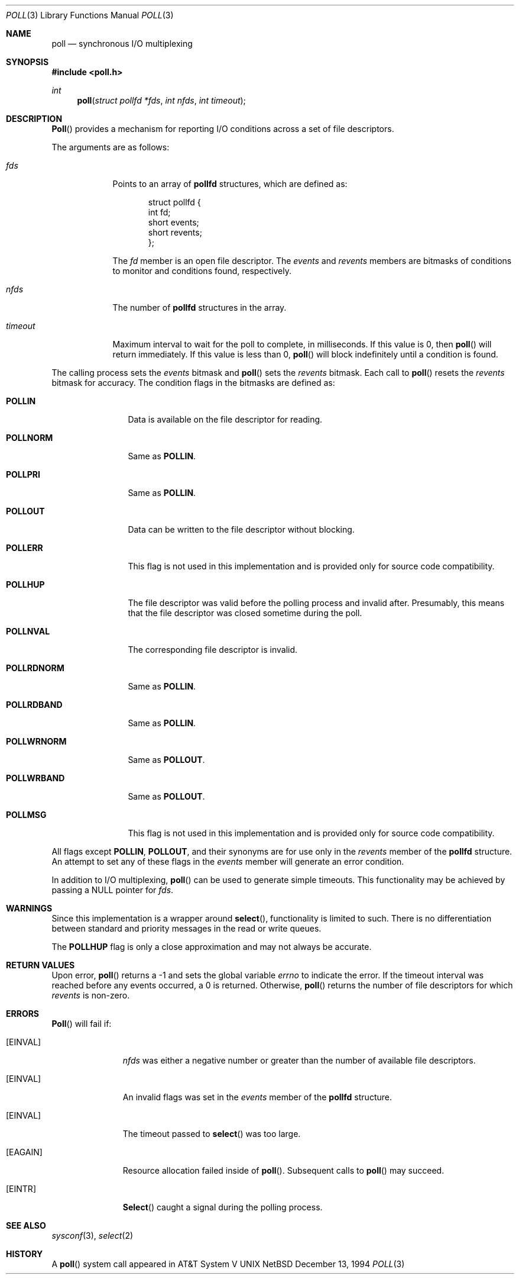 .\"
.\" Copyright (c) 1994 Jason R. Thorpe
.\" All rights reserved.
.\"
.\" Redistribution and use in source and binary forms, with or without
.\" modification, are permitted provided that the following conditions
.\" are met:
.\" 1. Redistributions of source code must retain the above copyright
.\"    notice, this list of conditions and the following disclaimer.
.\" 2. Redistributions in binary form must reproduce the above copyright
.\"    notice, this list of conditions and the following disclaimer in the
.\"    documentation and/or other materials provided with the distribution.
.\" 3. All advertising materials mentioning features or use of this software
.\"    must display the following acknowledgement:
.\"    This product includes software developed by Jason R. Thorpe.
.\" 4. The name of the author may not be used to endorse or promote products
.\"    derived from this software without specific prior written permission.
.\"
.\" THIS SOFTWARE IS PROVIDED BY THE AUTHOR ``AS IS'' AND ANY EXPRESS OR
.\" IMPLIED WARRANTIES, INCLUDING, BUT NOT LIMITED TO, THE IMPLIED WARRANTIES
.\" OF MERCHANTABILITY AND FITNESS FOR A PARTICULAR PURPOSE ARE DISCLAIMED.
.\" IN NO EVENT SHALL THE AUTHOR BE LIABLE FOR ANY DIRECT, INDIRECT,
.\" INCIDENTAL, SPECIAL, EXEMPLARY, OR CONSEQUENTIAL DAMAGES (INCLUDING,
.\" BUT NOT LIMITED TO, PROCUREMENT OF SUBSTITUTE GOODS OR SERVICES;
.\" LOSS OF USE, DATA, OR PROFITS; OR BUSINESS INTERRUPTION) HOWEVER CAUSED
.\" AND ON ANY THEORY OF LIABILITY, WHETHER IN CONTRACT, STRICT LIABILITY,
.\" OR TORT (INCLUDING NEGLIGENCE OR OTHERWISE) ARISING IN ANY WAY
.\" OUT OF THE USE OF THIS SOFTWARE, EVEN IF ADVISED OF THE POSSIBILITY OF
.\"
.Dd December 13, 1994
.Dt POLL 3
.Os NetBSD
.Sh NAME
.Nm poll
.Nd synchronous I/O multiplexing
.Sh SYNOPSIS
.Fd #include <poll.h>
.Ft int
.Fn poll "struct pollfd *fds" "int nfds" "int timeout"
.Sh DESCRIPTION
.Fn Poll
provides a mechanism for reporting I/O conditions across a set of file
descriptors.
.Pp
The arguments are as follows:
.Bl -tag -width timeout
.It Pa fds
Points to an array of
.Nm pollfd
structures, which are defined as:
.Bd -literal -offset indent
struct pollfd {
       int fd;
       short events;
       short revents;
};
.Ed
.Pp
The
.Pa fd
member is an open file descriptor.  The
.Pa events
and
.Pa revents
members are bitmasks of conditions to monitor and conditions found,
respectively.
.It Pa nfds
The number of
.Nm pollfd
structures in the array.
.It Pa timeout
Maximum interval to wait for the poll to complete, in milliseconds.  If
this value is 0, then
.Fn poll
will return immediately.  If this value is less than 0,
.Fn poll
will block indefinitely until a condition is found.
.El
.Pp
The calling process sets the
.Pa events
bitmask and
.Fn poll
sets the
.Pa revents
bitmask.  Each call to
.Fn poll
resets the
.Pa revents
bitmask for accuracy.  The condition flags in the bitmasks are defined as:
.Bl -tag -width POLLRDNORM
.It Nm POLLIN
Data is available on the file descriptor for reading.
.It Nm POLLNORM
Same as
.Nm POLLIN .
.It Nm POLLPRI
Same as
.Nm POLLIN .
.It Nm POLLOUT
Data can be written to the file descriptor without blocking.
.It Nm POLLERR
This flag is not used in this implementation and is provided only for source
code compatibility.
.It Nm POLLHUP
The file descriptor was valid before the polling process and invalid after.
Presumably, this means that the file descriptor was closed sometime during
the poll.
.It Nm POLLNVAL
The corresponding file descriptor is invalid.
.It Nm POLLRDNORM
Same as
.Nm POLLIN .
.It Nm POLLRDBAND
Same as
.Nm POLLIN .
.It Nm POLLWRNORM
Same as
.Nm POLLOUT .
.It Nm POLLWRBAND
Same as
.Nm POLLOUT .
.It Nm POLLMSG
This flag is not used in this implementation and is provided only for source
code compatibility.
.El
.Pp
All flags except
.Nm POLLIN ,
.Nm POLLOUT ,
and their synonyms are for use only in the
.Pa revents
member of the
.Nm pollfd
structure.  An attempt to set any of these flags in the
.Pa events
member will generate an error condition.
.Pp
In addition to I/O multiplexing,
.Fn poll
can be used to generate simple timeouts.  This functionality may be achieved
by passing a NULL pointer for
.Pa fds .
.Sh WARNINGS
Since this implementation is a wrapper around
.Fn select ,
functionality is limited to such.  There is no differentiation between
standard and priority messages in the read or write queues.
.Pp
The
.Nm POLLHUP
flag is only a close approximation and may not always be accurate.
.Sh RETURN VALUES
Upon error,
.Fn poll
returns a -1 and sets the global variable
.Pa errno
to indicate the error.  If the timeout interval was reached before any events
occurred, a 0 is returned.  Otherwise,
.Fn poll
returns the number of file descriptors for which
.Pa revents
is non-zero.
.Sh ERRORS
.Fn Poll
will fail if:
.Bl -tag -width "EINVAL   "
.It Bq Er EINVAL
.Pa nfds
was either a negative number or greater than the number of available
file descriptors.
.It Bq Er EINVAL
An invalid flags was set in the
.Pa events
member of the
.Nm pollfd
structure.
.It Bq Er EINVAL
The timeout passed to
.Fn select
was too large.
.It Bq Er EAGAIN
Resource allocation failed inside of
.Fn poll .
Subsequent calls to
.Fn poll
may succeed.
.It Bq Er EINTR
.Fn Select
caught a signal during the polling process.
.El
.Sh SEE ALSO
.Xr sysconf 3 ,
.Xr select 2
.Sh HISTORY
A
.Fn poll
system call appeared in
.At V
